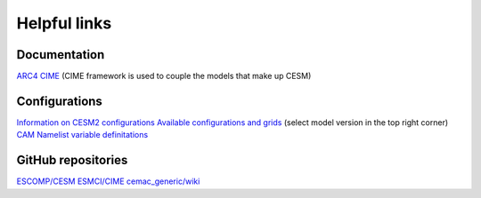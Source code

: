 Helpful links
=============

.. docs:

Documentation
-------------

`ARC4 <https://arcdocs.leeds.ac.uk/systems/arc4.html>`_
`CIME <https://esmci.github.io/cime/versions/maint-5.6/html/>`_ (CIME framework is used to couple the models that make up CESM)

.. configurations:

Configurations
--------------

`Information on CESM2 configurations <https://escomp.github.io/CESM/versions/cesm2.1/html/cesm_configurations.html>`_
`Available configurations and grids <https://www.cesm.ucar.edu/models/cesm2/config/>`_ (select model version in the top right corner)
`CAM Namelist variable definitations <https://www.cesm.ucar.edu/models/cesm2/settings/current/cam_nml.html>`_

.. git:

GitHub repositories
-------------------

`ESCOMP/CESM <https://github.com/ESCOMP/CESM>`_
`ESMCI/CIME <https://github.com/ESMCI/cime>`_
`cemac_generic/wiki <https://github.com/cemac/cemac_generic/wiki>`_
